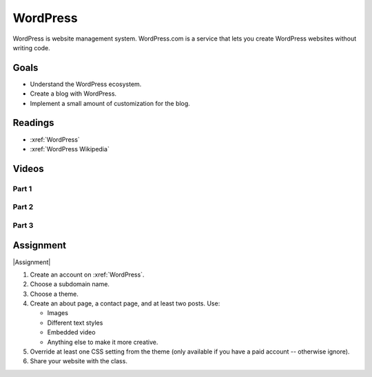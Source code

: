 WordPress
#############################

WordPress is website management system. WordPress.com is a service that lets you create WordPress websites without writing code.

Goals
*********

* Understand the WordPress ecosystem.
* Create a blog with WordPress.
* Implement a small amount of customization for the blog.


Readings
*********

* :xref:`WordPress`

* :xref:`WordPress Wikipedia`



Videos
*******

Part 1 
=======

.. youtube:: Bu1WBbNQ01k

Part 2
=======

.. youtube:: g87jVbrYfjY

Part 3 
======

.. youtube:: t9bTx1Xokbg


Assignment
************

|Assignment| 

#. Create an account on :xref:`WordPress`.

#. Choose a subdomain name.

#. Choose a theme.

#. Create an about page, a contact page, and at least two posts. Use:

   * Images
   * Different text styles
   * Embedded video
   * Anything else to make it more creative.

#. Override at least one CSS setting from the theme (only available if you have a paid account -- otherwise ignore).

#. Share your website with the class.

